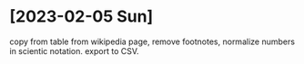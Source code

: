 * [2023-02-05 Sun]
copy from table from wikipedia page, remove footnotes, normalize numbers in
scientic notation. export to CSV.
